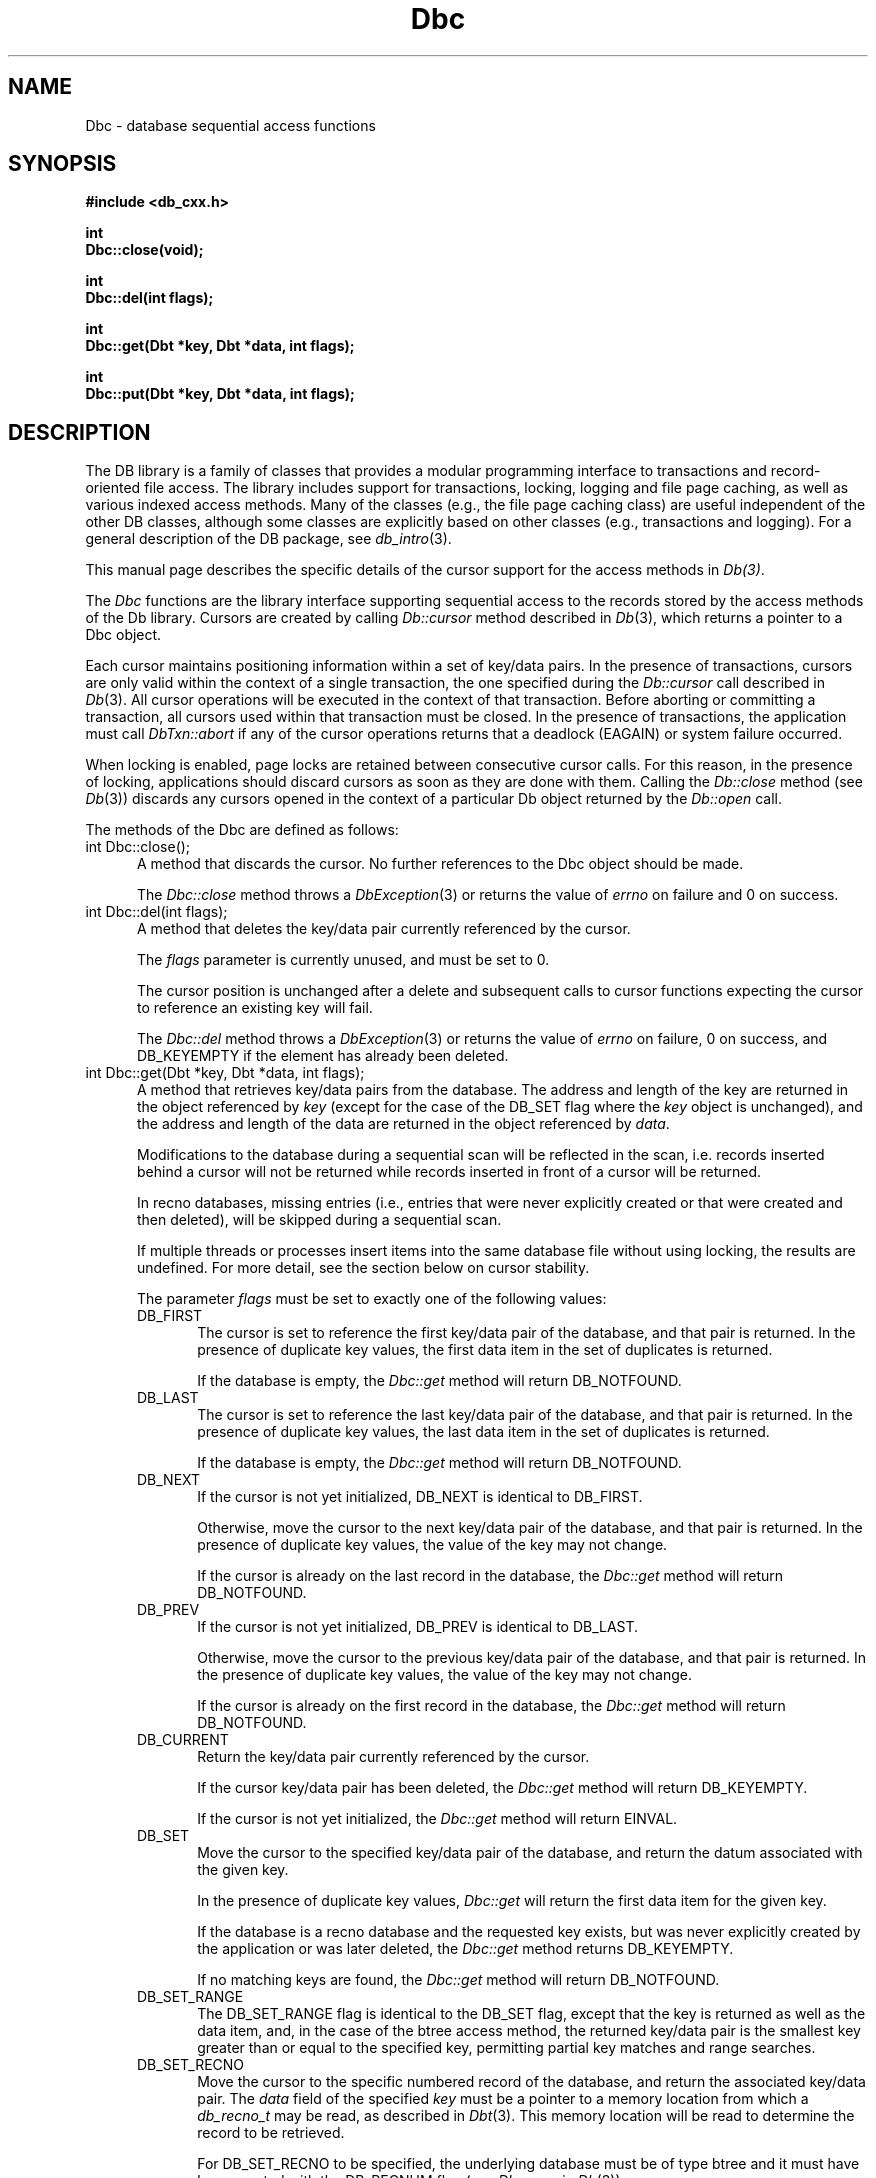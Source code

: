 .ds TYPE CXX
.\"
.\" See the file LICENSE for redistribution information.
.\"
.\" Copyright (c) 1997
.\"	Sleepycat Software.  All rights reserved.
.\"
.\"	@(#)Dbc.sox	10.7 (Sleepycat) 11/24/97
.\"
.\"
.\" See the file LICENSE for redistribution information.
.\"
.\" Copyright (c) 1997
.\"	Sleepycat Software.  All rights reserved.
.\"
.\"	@(#)macros.so	10.36 (Sleepycat) 11/28/97
.\"
.\" We don't want hyphenation for any HTML documents.
.ie '\*[HTML]'YES'\{\
.nh
\}
.el\{\
.ds Hy
.hy
..
.ds Nh
.nh
..
\}
.\" The alternative text macro
.\" This macro takes two arguments:
.\"	+ the text produced if this is a "C" manpage
.\"	+ the text produced if this is a "CXX" or "JAVA" manpage
.\"
.de Al
.ie '\*[TYPE]'C'\{\\$1
\}
.el\{\\$2
\}
..
.\" Scoped name macro.
.\" Produces a_b, a::b, a.b depending on language
.\" This macro takes two arguments:
.\"	+ the class or prefix (without underscore)
.\"	+ the name within the class or following the prefix
.de Sc
.ie '\*[TYPE]'C'\{\\$1_\\$2
\}
.el\{\
.ie '\*[TYPE]'CXX'\{\\$1::\\$2
\}
.el\{\\$1.\\$2
\}
\}
..
.\" Scoped name for Java.
.\" Produces a.b, for Java, otherwise just b.
.\" This macro is used for constants that must
.\" be scoped in Java, but are global otherwise.
.\" This macro takes two arguments:
.\"	+ the class
.\"	+ the name within the class or following the prefix
.de Sj
.ie '\*[TYPE]'JAVA'\{\
.TP 5
\\$1.\\$2\}
.el\{\
.TP 5
\\$2\}
..
.\" The general information text macro.
.de Gn
.ie '\*[TYPE]'C'\{The DB library is a family of groups of functions that provides a modular
programming interface to transactions and record-oriented file access.
The library includes support for transactions, locking, logging and file
page caching, as well as various indexed access methods.
Many of the functional groups (e.g., the file page caching functions)
are useful independent of the other DB functions,
although some functional groups are explicitly based on other functional
groups (e.g., transactions and logging).
\}
.el\{The DB library is a family of classes that provides a modular
programming interface to transactions and record-oriented file access.
The library includes support for transactions, locking, logging and file
page caching, as well as various indexed access methods.
Many of the classes (e.g., the file page caching class)
are useful independent of the other DB classes,
although some classes are explicitly based on other classes
(e.g., transactions and logging).
\}
For a general description of the DB package, see
.IR db_intro (3).
..
.\" The library error macro, the local error macro.
.\" These macros take one argument:
.\"	+ the function name.
.de Ee
The
.I \\$1
.ie '\*[TYPE]'C'\{function may fail and return
.I errno
\}
.el\{method may fail and throw a
.IR DbException (3)
.if '\*[TYPE]'CXX'\{
or return
.I errno
\}
\}
for any of the errors specified for the following DB and library functions:
..
.de Ec
In addition, the
.I \\$1
.ie '\*[TYPE]'C'\{function may fail and return
.I errno
\}
.el\{method may fail and throw a
.IR DbException (3)
.ie '\*[TYPE]'CXX'\{or return
.I errno
\}
.el\{encapsulating an
.I errno
\}
\}
for the following conditions:
..
.de Ea
[EAGAIN]
A lock was unavailable.
..
.de Eb
[EBUSY]
The shared memory region was in use and the force flag was not set.
..
.de Em
[EAGAIN]
The shared memory region was locked and (repeatedly) unavailable.
..
.de Ei
[EINVAL]
An invalid flag value or parameter was specified.
..
.de Es
[EACCES]
An attempt was made to modify a read-only database.
..
.de Et
The DB_THREAD flag was specified and spinlocks are not implemented for
this architecture.
..
.de Ep
[EPERM]
Database corruption was detected.
All subsequent database calls (other than
.ie '\*[TYPE]'C'\{\
.IR DB->close )
\}
.el\{\
.IR Db::close )
\}
will return EPERM.
..
.de Ek
.if '\*[TYPE]'CXX'\{\
Methods marked as returning
.I errno
will, by default, throw an exception that encapsulates the error information.
The default error behavior can be changed, see
.IR DbException (3).
\}
..
.\" The SEE ALSO text macro
.de Sa
.\" make the line long for nroff.
.if n .ll 72
.nh
.na
.IR db_archive (1),
.IR db_checkpoint (1),
.IR db_deadlock (1),
.IR db_dump (1),
.IR db_load (1),
.IR db_recover (1),
.IR db_stat (1),
.IR db_intro (3),
.ie '\*[TYPE]'C'\{\
.IR db_appinit (3),
.IR db_cursor (3),
.IR db_dbm (3),
.IR db_internal (3),
.IR db_lock (3),
.IR db_log (3),
.IR db_mpool (3),
.IR db_open (3),
.IR db_thread (3),
.IR db_txn (3)
\}
.el\{\
.IR db_internal (3),
.IR db_thread (3),
.IR Db (3),
.IR Dbc (3),
.IR DbEnv (3),
.IR DbException (3),
.IR DbInfo (3),
.IR DbLock (3),
.IR DbLockTab (3),
.IR DbLog (3),
.IR DbLsn (3),
.IR DbMpool (3),
.IR DbMpoolFile (3),
.IR Dbt (3),
.IR DbTxn (3),
.IR DbTxnMgr (3)
\}
.ad
.Hy
..
.\" The function header macro.
.\" This macro takes one argument:
.\"	+ the function name.
.de Fn
.in 2
.I \\$1
.in
..
.\" The XXX_open function text macro, for merged create/open calls.
.\" This macro takes two arguments:
.\"	+ the interface, e.g., "transaction region"
.\"	+ the prefix, e.g., "txn" (or the class name for C++, e.g., "DbTxn")
.de Co
.ie '\*[TYPE]'C'\{\
.Fn \\$2_open
The
.I \\$2_open
function copies a pointer, to the \\$1 identified by the
.B directory
.IR dir ,
into the memory location referenced by
.IR regionp .
.PP
If the
.I dbenv
argument to
.I \\$2_open
was initialized using
.IR db_appinit ,
.I dir
is interpreted as described by
.IR db_appinit (3).
\}
.el\{\
.Fn \\$2::open
The
.I \\$2::open
.ie '\*[TYPE]'CXX'\{\
method copies a pointer, to the \\$1 identified by the
.B directory
.IR dir ,
into the memory location referenced by
.IR regionp .
\}
.el\{\
method returns a \\$1 identified by the
.B directory
.IR dir .
\}
.PP
If the
.I dbenv
argument to
.I \\$2::open
was initialized using
.IR DbEnv::appinit ,
.I dir
is interpreted as described by
.IR DbEnv (3).
\}
.PP
Otherwise,
if
.I dir
is not NULL,
it is interpreted relative to the current working directory of the process.
If
.I dir
is NULL,
the following environment variables are checked in order:
``TMPDIR'', ``TEMP'', and ``TMP''.
If one of them is set,
\\$1 files are created relative to the directory it specifies.
If none of them are set, the first possible one of the following
directories is used:
.IR /var/tmp ,
.IR /usr/tmp ,
.IR /temp ,
.IR /tmp ,
.I C:/temp
and
.IR C:/tmp .
.PP
All files associated with the \\$1 are created in this directory.
This directory must already exist when
.ie '\*[TYPE]'C'\{
\\$1_open
\}
.el\{\
\\$2::open
\}
is called.
If the \\$1 already exists,
the process must have permission to read and write the existing files.
If the \\$1 does not already exist,
it is optionally created and initialized.
..
.\" The common close language macro, for discarding created regions
.\" This macro takes one argument:
.\"	+ the function prefix, e.g., txn (the class name for C++, e.g., DbTxn)
.de Cc
In addition, if the
.I dir
argument to
.ie '\*[TYPE]'C'\{\
.ds Va db_appinit
.ds Vo \\$1_open
.ds Vu \\$1_unlink
\}
.el\{\
.ds Va DbEnv::appinit
.ds Vo \\$1::open
.ds Vu \\$1::unlink
\}
.I \\*(Vo
was NULL
and
.I dbenv
was not initialized using
.IR \\*(Va ,
.if '\\$1'memp'\{\
or the DB_MPOOL_PRIVATE flag was set,
\}
all files created for this shared region will be removed,
as if
.I \\*(Vu
were called.
.rm Va
.rm Vo
.rm Vu
..
.\" The DB_ENV information macro.
.\" This macro takes two arguments:
.\"	+ the function called to open, e.g., "txn_open"
.\"	+ the function called to close, e.g., "txn_close"
.de En
.ie '\*[TYPE]'C'\{\
based on the
.I dbenv
argument to
.IR \\$1 ,
which is a pointer to a structure of type DB_ENV (typedef'd in <db.h>).
It is expected that applications will use a single DB_ENV structure as the
argument to all of the subsystems in the DB package.
In order to ensure compatibility with future releases of DB, all fields of
the DB_ENV structure that are not explicitly set should be initialized to 0
before the first time the structure is used.
Do this by declaring the structure external or static, or by calling the C
library routine
.IR bzero (3)
or
.IR memset (3).
.PP
The fields of the DB_ENV structure used by
.I \\$1
are described below.
.if '\*[TYPE]'CXX'\{\
As references to the DB_ENV structure may be maintained by
.IR \\$1 ,
it is necessary that the DB_ENV structure and memory it references be valid
until the
.I \\$2
function is called.
\}
.ie '\\$1'db_appinit'\{The
.I dbenv
argument may not be NULL.
If any of the fields of the
.I dbenv
are set to 0,
defaults appropriate for the system are used where possible.
\}
.el\{If
.I dbenv
is NULL
or any of its fields are set to 0,
defaults appropriate for the system are used where possible.
\}
.PP
The following fields in the DB_ENV structure may be initialized before calling
.IR \\$1 :
\}
.el\{\
based on which set methods have been used.
It is expected that applications will use a single DbEnv object as the
argument to all of the subsystems in the DB package.
The fields of the DbEnv object used by
.I \\$1
are described below.
As references to the DbEnv object may be maintained by
.IR \\$1 ,
it is necessary that the DbEnv object and memory it references be valid
until the object is destroyed.
.ie '\\$1'appinit'\{\
The
.I dbenv
argument may not be NULL.
If any of the fields of the
.I dbenv
are set to 0,
defaults appropriate for the system are used where possible.
\}
.el\{\
Any of the DbEnv fields that are not explicitly set will default to
appropriate values.
\}
.PP
The following fields in the DbEnv object may be initialized, using the
appropriate set method, before calling
.IR \\$1 :
\}
..
.\" The DB_ENV common fields macros.
.de Se
.ie '\*[TYPE]'JAVA'\{\
.TP 5
DbErrcall db_errcall;
.ns
.TP 5
String db_errpfx;
.ns
.TP 5
int db_verbose;
The error fields of the DbEnv behave as described for
.IR DbEnv (3).
\}
.el\{\
.ie '\*[TYPE]'CXX'\{\
.TP 5
void *(*db_errcall)(char *db_errpfx, char *buffer);
.ns
.TP 5
FILE *db_errfile;
.ns
.TP 5
const char *db_errpfx;
.ns
.TP 5
class ostream *db_error_stream;
.ns
.TP 5
int db_verbose;
The error fields of the DbEnv behave as described for
.IR DbEnv (3).
\}
.el\{\
void *(*db_errcall)(char *db_errpfx, char *buffer);
.ns
.TP 5
FILE *db_errfile;
.ns
.TP 5
const char *db_errpfx;
.ns
.TP 5
int db_verbose;
The error fields of the DB_ENV behave as described for
.IR db_appinit (3).
\}
\}
..
.\" The open flags.
.de Fm
The
.I flags
and
.I mode
arguments specify how files will be opened and/or created when they
don't already exist.
The flags value is specified by
.BR or 'ing
together one or more of the following values:
.Sj Db DB_CREATE
Create any underlying files, as necessary.
If the files do not already exist and the DB_CREATE flag is not specified,
the call will fail.
..
.\" DB_THREAD open flag macro.
.\" This macro takes two arguments:
.\"	+ the open function name
.\"	+ the object it returns.
.de Ft
.TP 5
.Sj Db DB_THREAD
Cause the \\$2 handle returned by the
.I \\$1
.Al function method
to be useable by multiple threads within a single address space,
i.e., to be ``free-threaded''.
..
.\" The mode macro.
.\" This macro takes one argument:
.\"	+ the subsystem name.
.de Mo
All files created by the \\$1 are created with mode
.I mode
(as described in
.IR chmod (2))
and modified by the process' umask value at the time of creation (see
.IR umask (2)).
The group ownership of created files is based on the system and directory
defaults, and is not further specified by DB.
..
.\" The application exits macro.
.\" This macro takes one argument:
.\"	+ the application name.
.de Ex
The
.I \\$1
utility exits 0 on success, and >0 if an error occurs.
..
.\" The application -h section.
.\" This macro takes one argument:
.\"	+ the application name
.de Dh
DB_HOME
If the
.B \-h
option is not specified and the environment variable
.I DB_HOME
is set, it is used as the path of the database home, as described in
.IR db_appinit (3).
..
.\" The function DB_HOME ENVIRONMENT VARIABLES section.
.\" This macro takes one argument:
.\"	+ the open function name
.de Eh
DB_HOME
If the
.I dbenv
argument to
.I \\$1
was initialized using
.IR db_appinit ,
the environment variable DB_HOME may be used as the path of the database
home for the interpretation of the
.I dir
argument to
.IR \\$1 ,
as described in
.IR db_appinit (3).
.if \\n(.$>1 \{Specifically,
.I \\$1
is affected by the configuration string value of \\$2.\}
..
.\" The function TMPDIR ENVIRONMENT VARIABLES section.
.\" This macro takes two arguments:
.\"	+ the interface, e.g., "transaction region"
.\"	+ the prefix, e.g., "txn" (or the class name for C++, e.g., "DbTxn")
.de Ev
TMPDIR
If the
.I dbenv
argument to
.ie '\*[TYPE]'C'\{\
.ds Vo \\$2_open
\}
.el\{\
.ds Vo \\$2::open
\}
.I \\*(Vo
was NULL or not initialized using
.IR db_appinit ,
the environment variable TMPDIR may be used as the directory in which to
create the \\$1,
as described in the
.I \\*(Vo
section above.
.rm Vo
..
.\" The unused flags macro.
.de Fl
The
.I flags
parameter is currently unused, and must be set to 0.
..
.\" The no-space TP macro.
.de Nt
.br
.ns
.TP 5
..
.\" The return values of the functions macros.
.\" Rc is the standard two-value return with a suffix for more values.
.\" Ro is the standard two-value return but there were previous values.
.\" Rt is the standard two-value return, returning errno, 0, or < 0.
.\" These macros take one argument:
.\"	+ the routine name
.de Rc
The
.I \\$1
.ie '\*[TYPE]'C'\{function returns the value of
.I errno
on failure,
0 on success,
\}
.el\{method throws a
.IR DbException (3)
.ie '\*[TYPE]'CXX'\{or returns the value of
.I errno
on failure,
0 on success,
\}
.el\{that encapsulates an
.I errno
on failure,
\}
\}
..
.de Ro
Otherwise, the
.I \\$1
.ie '\*[TYPE]'C'\{function returns the value of
.I errno
on failure and 0 on success.
\}
.el\{method throws a
.IR DbException (3)
.ie '\*[TYPE]'CXX'\{or returns the value of
.I errno
on failure and 0 on success.
\}
.el\{that encapsulates an
.I errno
on failure,
\}
\}
..
.de Rt
The
.I \\$1
.ie '\*[TYPE]'C'\{function returns the value of
.I errno
on failure and 0 on success.
\}
.el\{method throws a
.IR DbException (3)
.ie '\*[TYPE]'CXX'\{or returns the value of
.I errno
on failure and 0 on success.
\}
.el\{that encapsulates an
.I errno
on failure.
\}
\}
..
.\" The TXN id macro.
.de Tx
.IP
If the file is being accessed under transaction protection,
the
.I txnid
parameter is a transaction ID returned from
.IR txn_begin ,
otherwise, NULL.
..
.\" The XXX_unlink function text macro.
.\" This macro takes two arguments:
.\"	+ the interface, e.g., "transaction region"
.\"	+ the prefix (for C++, this is the class name)
.de Un
.ie '\*[TYPE]'C'\{\
.ds Va db_appinit
.ds Vc \\$2_close
.ds Vo \\$2_open
.ds Vu \\$2_unlink
\}
.el\{\
.ds Va DbEnv::appinit
.ds Vc \\$2::close
.ds Vo \\$2::open
.ds Vu \\$2::unlink
\}
.Fn \\*(Vu
The
.I \\*(Vu
.Al function method
destroys the \\$1 identified by the directory
.IR dir ,
removing all files used to implement the \\$1.
.ie '\\$2'log' \{(The log files themselves and the directory
.I dir
are not removed.)\}
.el \{(The directory
.I dir
is not removed.)\}
If there are processes that have called
.I \\*(Vo
without calling
.I \\*(Vc
(i.e., there are processes currently using the \\$1),
.I \\*(Vu
will fail without further action,
unless the force flag is set,
in which case
.I \\*(Vu
will attempt to remove the \\$1 files regardless of any processes
still using the \\$1.
.PP
The result of attempting to forcibly destroy the region when a process
has the region open is unspecified.
Processes using a shared memory region maintain an open file descriptor
for it.
On UNIX systems, the region removal should succeed
and processes that have already joined the region should continue to
run in the region without change,
however processes attempting to join the \\$1 will either fail or
attempt to create a new region.
On other systems, e.g., WNT, where the
.IR unlink (2)
system call will fail if any process has an open file descriptor
for the file,
the region removal will fail.
.PP
In the case of catastrophic or system failure,
database recovery must be performed (see
.IR db_recover (1)
or the DB_RECOVER flags to
.IR \\*(Va (3)).
Alternatively, if recovery is not required because no database state is
maintained across failures,
it is possible to clean up a \\$1 by removing all of the
files in the directory specified to the
.I \\*(Vo
.Al function, method,
as \\$1 files are never created in any directory other than the one
specified to
.IR \\*(Vo .
Note, however,
that this has the potential to remove files created by the other DB
subsystems in this database environment.
.PP
.Rt \\*(Vu
.rm Va
.rm Vo
.rm Vu
.rm Vc
..
.\" Signal paragraph for standard utilities.
.\" This macro takes one argument:
.\"	+ the utility name.
.de Si
The
.I \\$1
utility attaches to DB shared memory regions.
In order to avoid region corruption,
it should always be given the chance to detach and exit gracefully.
To cause
.I \\$1
to clean up after itself and exit,
send it an interrupt signal (SIGINT).
..
.\" Logging paragraph for standard utilities.
.\" This macro takes one argument:
.\"	+ the utility name.
.de Pi
.B \-L
Log the execution of the \\$1 utility to the specified file in the
following format, where ``###'' is the process ID, and the date is
the time the utility starting running.
.sp
\\$1: ### Wed Jun 15 01:23:45 EDT 1995
.sp
This file will be removed if the \\$1 utility exits gracefully.
..
.\" Malloc paragraph.
.\" This macro takes one argument:
.\"	+ the allocated object
.de Ma
.if !'\*[TYPE]'JAVA'\{\
\\$1 are created in allocated memory.
If
.I db_malloc
is non-NULL,
it is called to allocate the memory,
otherwise,
the library function
.IR malloc (3)
is used.
The function
.I db_malloc
must match the calling conventions of the
.IR malloc (3)
library routine.
Regardless,
the caller is responsible for deallocating the returned memory.
To deallocate the returned memory,
free each returned memory pointer;
pointers inside the memory do not need to be individually freed.
\}
..
.\" Underlying function paragraph.
.\" This macro takes two arguments:
.\"	+ the function name
.\"	+ the utility name
.de Uf
The
.I \\$1
.Al function method
is the underlying function used by the
.IR \\$2 (1)
utility.
See the source code for the
.I \\$2
utility for an example of using
.I \\$1
in a UNIX environment.
..
.\" Underlying function paragraph, for C++.
.\" This macro takes three arguments:
.\"	+ the C++ method name
.\"	+ the function name for C
.\"	+ the utility name
.de Ux
The
.I \\$1
method is based on the C
.I \\$2
function, which
is the underlying function used by the
.IR \\$3 (1)
utility.
See the source code for the
.I \\$3
utility for an example of using
.I \\$2
in a UNIX environment.
..
.TH Dbc 3 "November 24, 1997"
.UC 7
.SH NAME
Dbc \- database sequential access functions
.SH SYNOPSIS
.nf
.ft B
.ie '\*[TYPE]'CXX'\{
#include <db_cxx.h>

int
Dbc::close(void);

int
Dbc::del(int flags);

int
Dbc::get(Dbt *key, Dbt *data, int flags);

int
Dbc::put(Dbt *key, Dbt *data, int flags);
\}
.el\{\
import com.sleepycat.db.*;

public void close()
.ti +5
throws DbException;

public void del(int flags)
.ti +5
throws DbException;

public int get(Dbt key, Dbt data, int flags)
.ti +5
throws DbException;

public void put(Dbt key, Dbt data, int flags)
.ti +5
throws DbException;
\}
.ft R
.fi
.SH DESCRIPTION
.Gn
.PP
This manual page describes the specific details of the cursor support
for the access methods in
.IR Db(3) .
.PP
The
.I Dbc
functions are the library interface supporting sequential access to the
records stored by the access methods of the Db library.
Cursors are created by calling
.I Db::cursor
method described in
.IR Db (3),
which returns a
.if '\*[TYPE]'CXX'\{\
pointer to a
\}
Dbc object.
.PP
Each cursor maintains positioning information within a set of key/data pairs.
In the presence of transactions, cursors are only valid within the
context of a single transaction, the one specified during the
.I Db::cursor
call described in
.IR Db (3).
All cursor operations will be executed in the context of that transaction.
Before aborting or committing a transaction, all cursors used within that
transaction must be closed.
In the presence of transactions, the application must call
.I DbTxn::abort
if any of the cursor operations returns that a deadlock (EAGAIN) or
system failure occurred.
.PP
When locking is enabled,
page locks are retained between consecutive cursor calls.
For this reason, in the presence of locking,
applications should discard cursors as soon as they are done with them.
Calling the
.I Db::close
method (see
.IR Db (3))
discards any cursors opened in the context of a particular Db object
returned by the
.I Db::open
call.
.PP
The methods of the Dbc are defined as follows:
.TP 5
int Dbc::close();
A method that discards the cursor.
No further references to the Dbc object should be made.
.IP
.Rt Dbc::close
.TP 5
int Dbc::del(int flags);
A method that deletes the key/data pair currently
referenced by the cursor.
.IP
.Fl
.IP
The cursor position is unchanged after a delete and subsequent calls
to cursor functions expecting the cursor to reference an existing
key will fail.
.IP
.Rc Dbc::del
and DB_KEYEMPTY if the element has already been deleted.
.ie '\*[TYPE]'CXX'\{\
.TP 5
int Dbc::get(Dbt *key, Dbt *data, int flags);
A method that retrieves key/data pairs from the database.
The address
\}
.el\{\
.TP 5
int Dbc::get(Dbt key, Dbt data, int flags);
A method that retrieves key/data pairs from the database.
The byte array
\}
and length of the key are returned in the object referenced by
.I key
(except for the case of the DB_SET flag where the
.I key
object is unchanged), and the
.ie '\*[TYPE]'CXX'\{\
address
\}
.el\{\
byte array
\}
and length of the data are returned in the object
referenced by
.IR data .
.sp
Modifications to the database during a sequential scan will be reflected
in the scan,
i.e. records inserted behind a cursor will not be returned while records
inserted in front of a cursor will be returned.
.sp
In recno databases, missing entries
(i.e., entries that were never explicitly created or that were created
and then deleted),
will be skipped during a sequential scan.
.sp
If multiple threads or processes insert items into the same database file
without using locking, the results are undefined.
For more detail, see the section below on cursor stability.
.IP
The parameter
.I flags
must be set to exactly one of the following values:
.RS
.TP 5
.Sj Db DB_FIRST
The cursor is set to reference the first key/data pair of the database,
and that pair is returned.
In the presence of duplicate key values,
the first data item in the set of duplicates is returned.
.IP
If the database is empty,
the
.I Dbc::get
method will return DB_NOTFOUND.
.TP 5
.Sj Db DB_LAST
The cursor is set to reference the last key/data pair of the database,
and that pair is returned.
In the presence of duplicate key values,
the last data item in the set of duplicates is returned.
.IP
If the database is empty,
the
.I Dbc::get
method will return DB_NOTFOUND.
.TP 5
.Sj Db DB_NEXT
If the cursor is not yet initialized, DB_NEXT is identical to DB_FIRST.
.IP
Otherwise,
move the cursor to the next key/data pair of the database,
and that pair is returned.
In the presence of duplicate key values,
the value of the key may not change.
.IP
If the cursor is already on the last record in the database,
the
.I Dbc::get
method will return DB_NOTFOUND.
.TP 5
.Sj Db DB_PREV
If the cursor is not yet initialized, DB_PREV is identical to DB_LAST.
.IP
Otherwise,
move the cursor to the previous key/data pair of the database,
and that pair is returned.
In the presence of duplicate key values,
the value of the key may not change.
.IP
If the cursor is already on the first record in the database,
the
.I Dbc::get
method will return DB_NOTFOUND.
.TP 5
.Sj Db DB_CURRENT
Return the key/data pair currently referenced by the cursor.
.IP
If the cursor key/data pair has been deleted,
the
.I Dbc::get
method will return DB_KEYEMPTY.
.IP
If the cursor is not yet initialized,
the
.I Dbc::get
method will return EINVAL.
.TP 5
.Sj Db DB_SET
Move the cursor to the specified key/data pair of the database,
and return the datum associated with the given key.
.IP
In the presence of duplicate key values,
.I Dbc::get
will return the first data item for the given key.
.IP
If the database is a recno database and the requested key exists,
but was never explicitly created by the application or was later
deleted, the
.I Dbc::get
method returns DB_KEYEMPTY.
.IP
If no matching keys are found,
the
.I Dbc::get
method will return DB_NOTFOUND.
.TP 5
.Sj Db DB_SET_RANGE
The DB_SET_RANGE flag is identical to the DB_SET flag,
except that the key is returned as well as the data item,
and, in the case of the btree access method,
the returned key/data pair is the smallest key greater than or equal to
the specified key,
permitting partial key matches and range searches.
.TP 5
.Sj Db DB_SET_RECNO
Move the cursor to the specific numbered record of the database,
and return the associated key/data pair.
The
.I data
field of the specified
.I key
.ie '\*[TYPE]'CXX'\{\
must be a pointer to a memory location from which a
.I db_recno_t
may be read, as described in
.IR Dbt (3).
This memory location will be read to determine the record to be retrieved.
\}
.el\{\
must be a byte array containing a record number,
as described in
.IR Dbt (3).
This determines the record to be retrieved.
\}
.sp
For DB_SET_RECNO to be specified, the underlying database must be of type
btree and it must have been created with the DB_RECNUM flag (see
.I Db::open
in
.IR Db (3)).
.TP 5
.Sj Db DB_GET_RECNO
Return the record number associated with the cursor.
The record number
will be returned in the data Dbt as described in
.IR Dbt (3).
The
.I key
parameter is ignored.
.sp
For DB_GET_RECNO to be specified, the underlying database must be of type
btree and it must have been created with the DB_RECNUM flag (see
.I Db::open
in
.IR Db (3)).
.RE
.IP
.Ro Dbc::get
.IP
If
.I Dbc::get
fails for any reason, the state of the cursor will be unchanged.
.TP 5
.ie '\*[TYPE]'CXX'\{\
int Dbc::put(Dbt *key, Dbt *data, int flags);
\}
.el\{\
int Dbc::put(Dbt key, Dbt data, int flags);
\}
A method that stores key/data pairs into the database.
.IP
The
.I flags
parameter must be set to exactly one of the following values:
.RS
.TP 5
.Sj Db DB_AFTER
In the case of the btree and hash access methods,
insert the data element as a duplicate element of the key referenced
by the cursor.
The new element appears immediately after the current cursor position.
It is an error to specify DB_AFTER if the underlying btree or hash database
was not created with the DB_DUP flag.
The
.I key
parameter is ignored.
.IP
In the case of the recno access method,
it is an error to specify DB_AFTER if the underlying recno database was
not created with the DB_RENUMBER flag.
If the DB_RENUMBER flag was specified, a new key is created,
all records after the inserted item are automatically renumbered,
and the key of the new record is returned in the object referenced
by the parameter
.IR key .
The initial value of the
.I key
parameter is ignored.
See
.I Db::open
in
.IR Db (3)
for more information.
.IP
If the cursor is not yet initialized,
the
.I Dbc::put
method will return EINVAL.
.TP 5
.Sj Db DB_BEFORE
In the case of the btree and hash access methods,
insert the data element as a duplicate element of the key referenced
by the cursor.
The new element appears immediately before the current cursor position.
It is an error to specify DB_BEFORE if the underlying btree or hash database
was not created with the DB_DUP flag.
The
.I key
parameter is ignored.
.IP
In the case of the recno access method,
it is an error to specify DB_BEFORE if the underlying recno database was
not created with the DB_RENUMBER flag.
If the DB_RENUMBER flag was specified, a new key is created,
the current record and all records after it are automatically renumbered,
and the key of the new record is returned in the object referenced by
the parameter
.IR key .
The initial value of the
.I key
parameter is ignored.
See
.I Db::open
in
.IR Db (3)
for more information.
.IP
If the cursor is not yet initialized,
the
.I Dbc::put
method will return EINVAL.
.TP 5
.Sj Db DB_CURRENT
Overwrite the data of the key/data pair referenced by the cursor with the
specified data item.
.IP
The
.I key
parameter is ignored.
.IP
If the cursor is not yet initialized,
the
.I Dbc::put
method will return EINVAL.
.TP 5
.Sj Db DB_KEYFIRST
In the case of the btree and hash access methods,
insert the specified key/data pair into the database.
If the key already exists in the database,
the inserted data item is added as the first of the data items for that key.
.IP
The DB_KEYFIRST flag may not be specified to the recno access method.
.TP 5
.Sj Db DB_KEYLAST
Insert the specified key/data pair into the database.
If the key already exists in the database,
the inserted data item is added as the last of the data items for that key.
.IP
The DB_KEYLAST flag may not be specified to the recno access method.
.RE
.IP
If the cursor record has been deleted,
the
.I Dbc::put
method will return DB_KEYEMPTY.
.IP
.Ro Dbc::put
.IP
If
.I Dbc::put
fails for any reason, the state of the cursor will be unchanged.
If
.I Dbc::put
succeeds and an item is inserted into the database,
the cursor is always positioned to reference the newly inserted item.
.SH "CURSOR STABILITY"
.PP
In the absence of locking, no guarantees are made about the stability
of cursors in different processes or threads.
However,
the btree and recno access methods guarantee that cursor operations,
interspersed with other cursor or non-cursor operations in the same
thread of control (i.e., thread or single-threaded process),
will always return keys in order and will return each non-deleted
key/data pair exactly once.
Because the hash access method uses a dynamic hashing algorithm,
it cannot guarantee any form of stability in the presence of inserts and
deletes unless locking is performed.
.PP
If locking was specified when the Db file was opened,
but transactions are not in effect,
the access methods provide repeatable reads with respect to the cursor.
That is, a DB_CURRENT call on the cursor is guaranteed to return the same
record as was returned on the last call to the cursor.
.PP
In the presence of transactions, the access method calls between
.I DbTxnMgr::begin
and
.I DbTxn::abort
or
.I DbTxn::commit
provide degree 3 consistency.
For all access methods,
a cursor scan of the database performed within the context of a transaction
is guaranteed to return each key/data pair once and only once,
except in the following case.
If, while performing a cursor scan using the hash access method,
the transaction performing the scan inserts a new pair into the database,
it is possible that duplicate key/data pairs will be returned.
.SH ERRORS
.Ek
.PP
.Ee Dbc::close
.na
.Nh
DbLock::get(3), 
DbLock::put(3), 
DbLockTab::id(3), 
DbLockTab::vec(3), 
DbLog::put(3), 
DbMpoolFile::get(3), 
DbMpoolFile::put(3), 
DbMpoolFile::set(3), 
calloc(3), 
fcntl(2), 
fflush(3), 
malloc(3), 
memcpy(3), 
memmove(3), 
memset(3), 
realloc(3), 
and
strerror(3). 
.Hy
.ad
.PP
.Ec Dbc::close
.TP 5
.Ea
.TP 5
.Ep
.PP
.Ee Dbc::del
.na
.Nh
Db::del(3), 
DbLock::get(3), 
DbLock::put(3), 
DbLockTab::id(3), 
DbLockTab::vec(3), 
DbLog::put(3), 
DbMpoolFile::get(3), 
DbMpoolFile::put(3), 
DbMpoolFile::set(3), 
calloc(3), 
fcntl(2), 
fflush(3), 
malloc(3), 
memcpy(3), 
memmove(3), 
memset(3), 
realloc(3), 
and
strerror(3). 
.Hy
.ad
.PP
.Ec Dbc::del
.TP 5
.Ea
.TP 5
.Ei
.TP 5
.Ep
.PP
.Ee Dbc::get
.na
.Nh
Db::get(3), 
DbLock::get(3), 
DbLock::put(3), 
DbLockTab::id(3), 
DbLockTab::vec(3), 
DbLog::put(3), 
DbMpoolFile::get(3), 
DbMpoolFile::put(3), 
DbMpoolFile::set(3), 
calloc(3), 
fcntl(2), 
fflush(3), 
malloc(3), 
memcmp(3), 
memcpy(3), 
memmove(3), 
memset(3), 
realloc(3), 
and
strerror(3). 
.Hy
.ad
.PP
.Ec Dbc::get
.TP 5
.Ea
.TP 5
.Ei
.sp
The DB_THREAD flag was specified to the
.I Db::open
method
described in
.IR Db (3)
and neither the DB_DBT_MALLOC or DB_DBT_USERMEM flags were set
in the Dbt.
.TP 5
.Ep
.PP
.Ee Dbc::put
.na
.Nh
DbLock::get(3), 
DbLock::put(3), 
DbLockTab::id(3), 
DbLockTab::vec(3), 
DbLog::put(3), 
DbMpoolFile::get(3), 
DbMpoolFile::put(3), 
DbMpoolFile::set(3), 
calloc(3), 
fcntl(2), 
fflush(3), 
malloc(3), 
memcmp(3), 
memcpy(3), 
memmove(3), 
memset(3), 
realloc(3), 
and
strerror(3). 
.Hy
.ad
.PP
.Ec Dbc::put
.TP 5
.Es
.TP 5
.Ea
.TP 5
.Ei
.TP 5
.Ep
.SH "SEE ALSO"
.Sa
